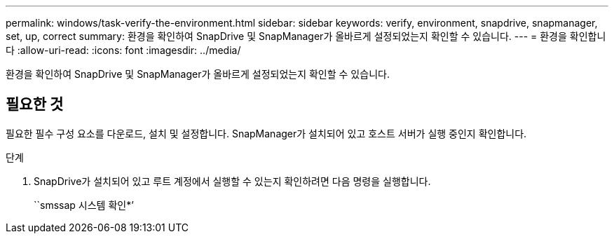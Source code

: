 ---
permalink: windows/task-verify-the-environment.html 
sidebar: sidebar 
keywords: verify, environment, snapdrive, snapmanager, set, up, correct 
summary: 환경을 확인하여 SnapDrive 및 SnapManager가 올바르게 설정되었는지 확인할 수 있습니다. 
---
= 환경을 확인합니다
:allow-uri-read: 
:icons: font
:imagesdir: ../media/


[role="lead"]
환경을 확인하여 SnapDrive 및 SnapManager가 올바르게 설정되었는지 확인할 수 있습니다.



== 필요한 것

필요한 필수 구성 요소를 다운로드, 설치 및 설정합니다. SnapManager가 설치되어 있고 호스트 서버가 실행 중인지 확인합니다.

.단계
. SnapDrive가 설치되어 있고 루트 계정에서 실행할 수 있는지 확인하려면 다음 명령을 실행합니다.
+
``smssap 시스템 확인*’


